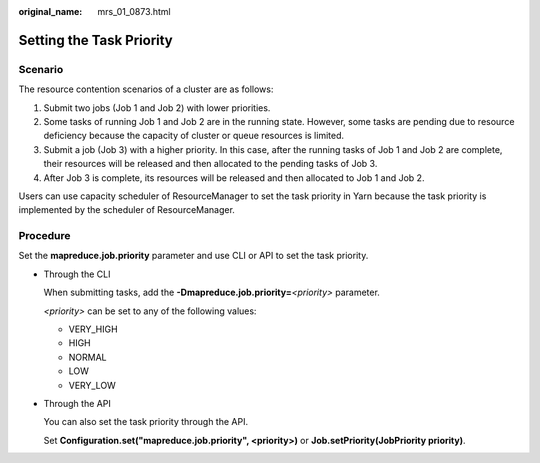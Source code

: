 :original_name: mrs_01_0873.html

.. _mrs_01_0873:

Setting the Task Priority
=========================

Scenario
--------

The resource contention scenarios of a cluster are as follows:

#. Submit two jobs (Job 1 and Job 2) with lower priorities.
#. Some tasks of running Job 1 and Job 2 are in the running state. However, some tasks are pending due to resource deficiency because the capacity of cluster or queue resources is limited.
#. Submit a job (Job 3) with a higher priority. In this case, after the running tasks of Job 1 and Job 2 are complete, their resources will be released and then allocated to the pending tasks of Job 3.
#. After Job 3 is complete, its resources will be released and then allocated to Job 1 and Job 2.

Users can use capacity scheduler of ResourceManager to set the task priority in Yarn because the task priority is implemented by the scheduler of ResourceManager.

Procedure
---------

Set the **mapreduce.job.priority** parameter and use CLI or API to set the task priority.

-  Through the CLI

   When submitting tasks, add the **-Dmapreduce.job.priority=**\ *<priority>* parameter.

   *<priority>* can be set to any of the following values:

   -  VERY_HIGH
   -  HIGH
   -  NORMAL
   -  LOW
   -  VERY_LOW

-  Through the API

   You can also set the task priority through the API.

   Set **Configuration.set("mapreduce.job.priority", <priority>)** or **Job.setPriority(JobPriority priority)**.
